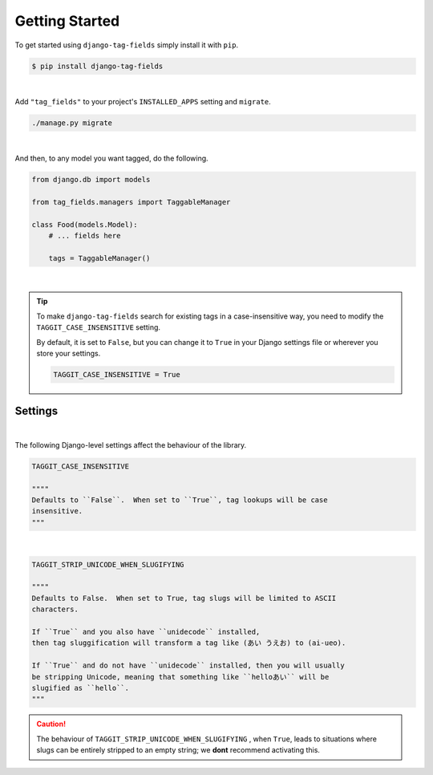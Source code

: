 Getting Started
===============

To get started using ``django-tag-fields`` simply install it with
``pip``.

.. code-block:: console

    $ pip install django-tag-fields

|

Add ``"tag_fields"`` to your project's ``INSTALLED_APPS`` setting and ``migrate``.

.. code-block:: console

    ./manage.py migrate

|

And then, to any model you want tagged, do the following.

.. code-block:: python

    from django.db import models

    from tag_fields.managers import TaggableManager

    class Food(models.Model):
        # ... fields here

        tags = TaggableManager()

|

.. tip::

    To make ``django-tag-fields`` search for existing tags in a case-insensitive
    way, you need to modify the ``TAGGIT_CASE_INSENSITIVE`` setting.

    By default, it is set to ``False``, but you can change it to ``True`` in
    your Django settings file or wherever you store your settings.

    .. code-block:: python

      TAGGIT_CASE_INSENSITIVE = True


Settings
--------

|

The following Django-level settings affect the behaviour of the library.

.. code-block:: python


  TAGGIT_CASE_INSENSITIVE

  """"
  Defaults to ``False``.  When set to ``True``, tag lookups will be case
  insensitive.
  """


|

.. code-block:: python

  TAGGIT_STRIP_UNICODE_WHEN_SLUGIFYING

  """"
  Defaults to False.  When set to True, tag slugs will be limited to ASCII
  characters.

  If ``True`` and you also have ``unidecode`` installed,
  then tag sluggification will transform a tag like (あい うえお) to (ai-ueo).

  If ``True`` and do not have ``unidecode`` installed, then you will usually
  be stripping Unicode, meaning that something like ``helloあい`` will be
  slugified as ``hello``.
  """

.. caution::

  The behaviour of ``TAGGIT_STRIP_UNICODE_WHEN_SLUGIFYING`` , when ``True``,
  leads to situations where  slugs can be entirely stripped to an empty string;
  we **dont** recommend activating this.
